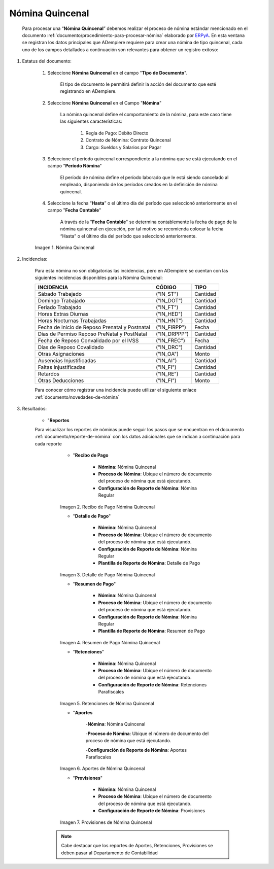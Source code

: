 .. _ERPyA: http://erpya.com
.. |Nómina Quincenal| image:: resources/quincenal1.png
.. |Recibo de Pago Nómina Quincenal| image:: resources/reciboquincenal.png
.. |Detalle de Pago Nómina Quincenal| image:: resources/detallequincenal.png
.. |Resumen de Pago Nómina Quincenal| image:: resources/resumenquincenal.png
.. |Retenciones Nómina Quincenal| image:: resources/retencionesquincenal.png
.. |Aportes Nómina Quincenal| image:: resources/aportesquincenal.png
.. |Provisiones Nómina Quincenal| image:: resources/provisionesquincenal.png

.. _documento/nomina-quincenal:

=====================
 **Nómina Quincenal**
=====================

    Para procesar una “**Nómina Quincenal**” debemos realizar el proceso de nómina estándar mencionado en el documento  :ref:`documento/procedimiento-para-procesar-nómina` elaborado por `ERPyA`_. En esta ventana se registran los datos principales que ADempiere requiere para crear una nómina de tipo quincenal, cada uno de los campos detallados a continuación son relevantes para obtener un registro exitoso:

#. Estatus del documento:

        #. Seleccione **Nómina Quincenal** en el campo "**Tipo de Documento**".

            El tipo de documento le permitirá definir la acción del documento que esté registrando en ADempiere.

        #. Seleccione **Nómina Quincenal** en el Campo "**Nómina**"

            La nómina quincenal define el comportamiento de la nómina, para este caso tiene las siguientes características:

                #. Regla de Pago: Débito Directo
                #. Contrato de Nómina: Contrato Quincenal
                #. Cargo: Sueldos y Salarios por Pagar

        #. Seleccione el período quincenal correspondiente a la nómina que se está ejecutando en el campo "**Período Nómina**"

            El período de nómina define el período laborado que le está siendo cancelado al empleado, disponiendo de los períodos creados en la definición de nómina quincenal.

        #. Seleccione la fecha “**Hasta**” o el último día del período que seleccionó anteriormente en el campo "**Fecha Contable**"

            A través de la "**Fecha Contable**" se determina contablemente la fecha de pago de la nómina quincenal en ejecución, por tal motivo se recomienda colocar la fecha “Hasta” o el último día del período que seleccionó anteriormente.


        |Nómina Quincenal|

        Imagen 1. Nómina Quincenal

#. Incidencias:

      Para esta nómina no son obligatorias las incidencias, pero en ADempiere se cuentan con las siguientes incidencias disponibles para la Nómina Quincenal:


      +-------------------------------------------------------+----------------------+----------------+
      |           **INCIDENCIA**                              |     **CÓDIGO**       |    **TIPO**    |
      +=======================================================+======================+================+
      | Sábado Trabajado                                      |     ("IN_ST")        |    Cantidad    |
      +-------------------------------------------------------+----------------------+----------------+
      | Domingo Trabajado                                     |     ("IN_DOT")       |    Cantidad    |
      +-------------------------------------------------------+----------------------+----------------+
      | Feriado Trabajado                                     |     ("IN_FT")        |    Cantidad    |
      +-------------------------------------------------------+----------------------+----------------+
      | Horas Extras Diurnas                                  |     ("IN_HED")       |    Cantidad    |
      +-------------------------------------------------------+----------------------+----------------+
      | Horas Nocturnas Trabajadas                            |     ("IN_HNT")       |    Cantidad    |
      +-------------------------------------------------------+----------------------+----------------+
      | Fecha de Inicio de Reposo Prenatal y Postnatal        |    ("IN_FIRPP")      |     Fecha      |
      +-------------------------------------------------------+----------------------+----------------+
      | Días de Permiso Reposo PreNatal y PostNatal           |    ("IN_DRPPP")      |    Cantidad    |
      +-------------------------------------------------------+----------------------+----------------+
      | Fecha de Reposo Convalidado por el IVSS               |     ("IN_FREC")      |     Fecha      |
      +-------------------------------------------------------+----------------------+----------------+
      | Días de Reposo Covalidado                             |     ("IN_DRC")       |    Cantidad    |
      +-------------------------------------------------------+----------------------+----------------+
      | Otras Asignaciones                                    |      ("IN_OA")       |     Monto      |
      +-------------------------------------------------------+----------------------+----------------+
      | Ausencias Injustificadas                              |      ("IN_AI")       |    Cantidad    |
      +-------------------------------------------------------+----------------------+----------------+
      | Faltas Injustificadas                                 |      ("IN_FI")       |    Cantidad    |
      +-------------------------------------------------------+----------------------+----------------+
      | Retardos                                              |      ("IN_RE")       |    Cantidad    |
      +-------------------------------------------------------+----------------------+----------------+
      | Otras Deducciones                                     |      ("IN_FI")       |     Monto      |
      +-------------------------------------------------------+----------------------+----------------+

      Para conocer cómo registrar una incidencia puede utilizar el siguiente enlace :ref:`documento/novedades-de-nómina`

#. Resultados:

    - "**Reportes**

    Para visualizar los reportes de nóminas  puede seguir los pasos que se encuentran en el documento :ref:`documento/reporte-de-nómina` con los datos adicionales que se indican a continuación para cada reporte


        - "**Recibo de Pago**

            - **Nómina**: Nómina Quincenal

            - **Proceso de Nómina**: Ubique el número de documento del proceso de nómina que está ejecutando.

            - **Configuración de Reporte de Nómina**: Nómina Regular

        |Recibo de Pago Nómina Quincenal|

        Imagen 2. Recibo de Pago Nómina Quincenal


        - "**Detalle de Pago**"

            - **Nómina**: Nómina Quincenal

            - **Proceso de Nómina**: Ubique el número de documento del proceso de nómina que está ejecutando.

            - **Configuración de Reporte de Nómina**: Nómina Regular

            - **Plantilla de Reporte de Nómina**: Detalle de Pago

        |Detalle de Pago Nómina Quincenal|

        Imagen 3. Detalle de Pago Nómina Quincenal


        - "**Resumen de Pago**"

            - **Nómina**: Nómina Quincenal

            - **Proceso de Nómina**: Ubique el número de documento del proceso de nómina que está ejecutando.

            - **Configuración de Reporte de Nómina**: Nómina Regular

            - **Plantilla de Reporte de Nómina**: Resumen de Pago

        |Resumen de Pago Nómina Quincenal|

        Imagen 4. Resumen de Pago Nómina Quincenal

        - "**Retenciones**"

            - **Nómina**: Nómina Quincenal

            - **Proceso de Nómina**: Ubique el número de documento del proceso de nómina que está ejecutando.

            - **Configuración de Reporte de Nómina**: Retenciones Parafiscales

        |Retenciones Nómina Quincenal|

        Imagen 5. Retenciones de Nómina Quincenal

        - "**Aportes**

            -**Nómina**: Nómina Quincenal

            -**Proceso de Nómina**: Ubique el número de documento del proceso de nómina que está ejecutando.

            -**Configuración de Reporte de Nómina**: Aportes Parafiscales

        |Aportes Nómina Quincenal|

        Imagen 6. Aportes de Nómina Quincenal

        - "**Provisiones**"

            - **Nómina**: Nómina Quincenal

            - **Proceso de Nómina**: Ubique el número de documento del proceso de nómina que está ejecutando.

            - **Configuración de Reporte de Nómina**: Provisiones

        |Provisiones Nómina Quincenal|

        Imagen 7. Provisiones de Nómina Quincenal

       .. note::

            Cabe destacar que los reportes de Aportes, Retenciones, Provisiones se deben pasar al Departamento de Contabilidad
